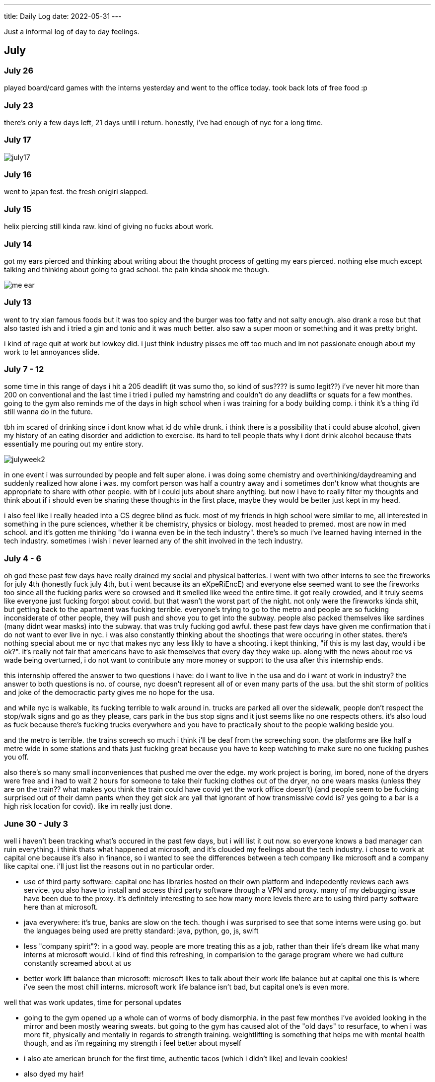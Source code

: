 ---
title: Daily Log
date: 2022-05-31
---

:toc: 


Just a informal log of day to day feelings.

== July
=== July 26
played board/card games with the interns yesterday and went to the office today. took back lots of free food :p

=== July 23
there's only a few days left, 21 days until i return. honestly, i've had enough of nyc for a long time. 

=== July 17
image::/images/log/july17.jpg[]

=== July 16 
went to japan fest. the fresh onigiri slapped.

=== July 15
helix piercing still kinda raw. kind of giving no fucks about work.

=== July 14
got my ears pierced and thinking about writing about the thought process of getting my ears pierced. nothing else much except talking and thinking about going to grad school. the pain kinda shook me though.

image::/images/piercing/me_ear.jpg[]

=== July 13
went to try xian famous foods but it was too spicy and the burger was too fatty and not salty enough. also drank a rose but that also tasted ish and i tried a gin and tonic and it was much better. also saw a super moon or something and it was pretty bright.

i kind of rage quit at work but lowkey did. i just think industry pisses me off too much and im not passionate enough about my work to let annoyances slide.

=== July 7 - 12
some time in this range of days i hit a 205 deadlift (it was sumo tho, so kind of sus???? is sumo legit??) i've never hit more than 200 on conventional and the last time i tried i pulled my hamstring and couldn't do any deadlifts or squats for a few monthes. going to the gym also reminds me of the days in high school when i was training for a body building comp. i think it's a thing i'd still wanna do in the future. 

tbh im scared of drinking since i dont know what id do while drunk. i think there is a possibility that i could abuse alcohol, given my history of an eating disorder and addiction to exercise. its hard to tell people thats why i dont drink alcohol because thats essentially me pouring out my entire story. 

image::/images/log/julyweek2.jpg[]

in one event i was surrounded by people and felt super alone. i was doing some chemistry and overthinking/daydreaming and suddenly realized how alone i was. my comfort person was half a country away and i sometimes don't know what thoughts are appropriate to share with other people. with bf i could juts about share anything. but now i have to really filter my thoughts and think about if i should even be sharing these thoughts in the first place, maybe they would be better just kept in my head. 

i also feel like i really headed into a CS degree blind as fuck. most of my friends in high school were similar to me, all interested in something in the pure sciences, whether it be chemistry, physics or biology. most headed to premed. most are now in med school. and it's gotten me thinking "do i wanna even be in the tech industry". there's so much i've learned having interned in the tech industry. sometimes i wish i never learned any of the shit involved in the tech industry. 

=== July 4 - 6 
oh god these past few days have really drained my social and physical batteries. i went with two other interns to see the fireworks for july 4th (honestly fuck july 4th, but i went because its an eXpeRiEncE) and everyone else seemed want to see the fireworks too since all the fucking parks were so crowsed and it smelled like weed the entire time. it got really crowded, and it truly seems like everyone just fucking forgot about covid. but that wasn't the worst part of the night. not only were the fireworks kinda shit, but getting back to the apartment was fucking terrible. everyone's trying to go to the metro and people are so fucking inconsiderate of other people, they will push and shove you to get into the subway. people also packed themselves like sardines (many didnt wear masks) into the subway. that was truly fucking god awful. these past few days have given me confirmation that i do not want to ever live in nyc. i was also constantly thinking about the shootings that were occuring in other states. there's nothing special about me or nyc that makes nyc any less likly to have a shooting. i kept thinking, "if this is my last day, would i be ok?". it's really not fair that americans have to ask themselves that every day they wake up. along with the news about roe vs wade being overturned, i do not want to contribute any more money or support to the usa after this internship ends. 

this internship offered the answer to two questions i have: do i want to live in the usa and do i want ot work in industry? the answer to both questions is no. of course, nyc doesn't represent all of or even many parts of the usa. but the shit storm of politics and joke of the democractic party gives me no hope for the usa. 

and while nyc is walkable, its fucking terrible to walk around in. trucks are parked all over the sidewalk, people don't respect the stop/walk signs and go as they please, cars park in the bus stop signs and it just seems like no one respects others. it's also loud as fuck because there's fucking trucks everywhere and you have to practically shout to the people walking beside you. 

and the metro is terrible. the trains screech so much i think i'll be deaf from the screeching soon. the platforms are like half a metre wide in some stations and thats just fucking great because you have to keep watching to make sure no one fucking pushes you off. 

also there's so many small inconveniences that pushed me over the edge. my work project is boring, im bored, none of the dryers were free and i had to wait 2 hours for someone to take their fucking clothes out of the dryer, no one wears masks (unless they are on the train?? what makes you think the train could have covid yet the work office doesn't) (and people seem to be fucking surprised out of their damn pants when they get sick are yall that ignorant of how transmissive covid is? yes going to a bar is a high risk location for covid). like im really just done.

=== June 30 - July 3 
well i haven't been tracking what's occured in the past few days, but i will list it out now.  so everyone knows a bad manager can ruin everything. i think thats what happened at microsoft, and it's clouded my feelings about the tech industry. i chose to work at capital one because it's also in finance, so i wanted to see the differences between a tech company like microsoft and a company like capital one. i'll just list the reasons out in no particular order. 

* use of third party software: capital one has libraries hosted on their own platform and indepedently reviews each aws service. you also have to install and access third party software through a VPN and proxy. many of my debugging issue have been due to the proxy. it's definitely interesting to see how many more levels there are to using third party software here than at microsoft. 

* java everywhere: it's true, banks are slow on the tech. though i was surprised to see that some interns were using go. but the languages being used are pretty standard: java, python, go, js, swift

* less "company spirit"?: in a good way. people are more treating this as a job, rather than their life's dream like what many interns at microsoft would. i kind of find this refreshing, in comparision to the garage program where we had culture constantly screamed about at us

* better work lift balance than microsoft: microsoft likes to talk about their work life balance but at capital one this is where i've seen the most chill interns. microsoft work life balance isn't bad, but capital one's is even more.

well that was work updates, time for personal updates

* going to the gym opened up a whole can of worms of body dismorphia. in the past few monthes i've avoided looking in the mirror and been mostly wearing sweats. but going to the gym has caused alot of the "old days" to resurface, to when i was more fit, physically and mentally in regards to strength training. weightlifting is something that helps me with mental health though, and as i'm regaining my strength i feel better about myself

* i also ate american brunch for the first time, authentic tacos (which i didn't like) and levain cookies!

* also dyed my hair!

* also trader joe's is awesome

image::/images/log/june-july3.png[]
 
= June
== June 29
i don't like tacos idk why i keep going out for them : )
levain cookies are good tho! i think i am spending too much money

image::/images/log/june2029.jpg[]

== June 28
went out for kbbq with a fellow intern friend!

== June 27 
rainy day, boring day at work.

== June 25 
went out for hotpot, shopping, donuts, free ice cream and nail polish with the other interns. 30 degree weather.

...

== June 23
bad food day. binged and feel like shit. it's my first binge in i think a year.

== June 22
didn't go into office.

== June 21
didn't go into office.

== June 20
went to chinatown, ktown and went to macy's! tbh don't see the appeal in macy's

== June 19
lazy day, got in a good leg day, ate a bunch of kitkats and hichew. more
existential thinking about what i wanna do.

== June 18
went to hmart and trader joe's today! also got pastrami, corned beef and reuben sandwiches and mango green tea. 

image::/images/log/june18.png[]

== June 17
image::/images/log/june17.png[]

== June 16
boring day. was sleepy.

== June 15
finally wrote some code. 😩 using vim at work is a flex until u start making a mess of commands.

== June 14 
went shopping and got a donut. 

== June 13
nothing much.

== June 12
i got lost buying groceries, found a street with a bunch of food trucks, bought tacos, and then while walking back to the apartment walked into a movie set.

image::/images/log/june12.jpg[]

== June 11
for some reason i can't sleep at night but i can fall asleep in seconds during
	the day? i slept at 1, woke up at 6, went ot the gym, then slept from 7
	to 930.

gonna just read some papers, write a bit, relax. i wanna buy new running shoes and shorts though.

== June 10
how does taxes work for a dual citizen. 

anyways, on a whim i joined the other interns and went to central park and times square!

image::/images/log/june10.png[]

== June 9
macbook is still busted. been speedrunning onboarding and kind of realizing i
do not really like living in downtown. entities that are very valuble to my
	daily happiness include wholesale stores (like Costco), Asian stores
	(T&T), lots of empty or near empty trails for running, and air that
	doesn't smell like garbage? lots of interns here are going to bars and
	eating out most days of the week, and i can't really force myself to
	join them, because i feel like i'm spending a lot of money and im kinda scared of going to a bar.
	another dynamic difference is that there are alot more male interns. at
	microsoft, the split was pretty even, whereas at capital one there's
	probably like 10 male interns for every female intern. it's a bit
	isolating to say the least. 

on the other hand, i've been reading a theory of computation textbook and
beautiful racket and i really enjoy it. 

== June 8
i slept past my alarm by 4 hours and missed the first laptop set up session. ooooof

== June 7
got a bagel. 

image::/images/log/june7.jpg[]

== June 6
nyc day 2. arrived last night very tired. currently just vibing. wall street is
pretty nice. the architecture in nyc is very variable. sometimes it reminds me
of downtown vancouver. took a walk around, there's a body of water and i saw
people with ice cream but i couldn't figure out where they were getting that
ice cream. also there's just like trash bags everywhere.

== June 3
another day where i did nothing. was exhausted. 

== June 2
was trying to get some rust stuff to work and it wasn't and that kinda annoyed
me. i don't think i like "learning through hacking". i like having enough
knowledge to "figure it out myself", so to speak. i don't think i don't like
"unfamiliar problems" but i really hate just feeling like i'm in the dark. in
chemistry and cpsc 110, i'd frequently do "hard problems" or "new problems" (of
course to a computer scientist or chemist these problems aren't hrd or new but
to a noob like me they are.) like my ochem class kicked my ass, and we had to
literally create reaction mechanisms for chemical molecules that don't exist.
there's no "search that chemical molecule up on google" because my chem proof
literally pulled it out of his brain. anyways, people always say "you didn't
waste your time" when you struggle to learn. when i've spent 4 hours trying to
think of a reaction mechanism i've reinforced my knowledge of chemistry and i
now "know what doesn't work and why". but when i "learn through hacking" and i
come across the solution by luck after like 5 hours, i just feel like i've
wasted all this time. i don't know why what i was doing doesn't work and why
this random internet solution does work. 

i was never the kid who "put computers together" like lmfao. i just read books
about fairies and shit. my dad bought me a circuit game thing, and i put
together the circuits, saw the light blink and was like ok.

== June 1
tired.

= May

== May 31
ubc does course registration based on your year standing, and i majorly fucked
up in second year by not making sure i was taking enough cs/math courses to be
promoted to third year (i was 0.4 credits away from being promoted to third
year standing). since i was stuck in second year standing, i got a shit
registration time (second year students are the last to register for courses),
so this meant i got "whatever was left" and i couldn't register for literally
any third year CS courses even though the only second year courses i only left
to do were the required second year math courses. i randomly got a seat into
cspc 313 because i kept checking the ssc every like 5 mins and then was one of
the last students to get moved off the waitlist into cpsc 320. and then i saw
like at least 10-20 people drop the third year cs courses i wanted to take but
i couldnt register for since it was past the register date, and i wasn't keen
on joining a course like 3 weeks into it. since i could only register for 2
third year courses i couldn't get promoted to fourth year (this is my fourth
year at ubc but im in third year standing now). and now i have to do a bunch of
course schedule juggling between my chem and cs courses, and one of the cs
courses i was planning to take suddenly changed times and that threw my whole
schedule out of balance and now i'm replanning my next two years again. in
second year i was a super confused student, and i was exploring courses in micb
and chem, instead of taking the required math courses, and i feel like i was
punished for "exploring". i kinda wish i had an advisor (my friend at an ivy
school gets assigned their own advisor and they meet like a few times
throughout the year). anyways i guess i feel stressed, because course planning
is just another thing i have to worry about along with all the stuff happening
in the world.

i also procrastinated something i should have done like one month ago. 

